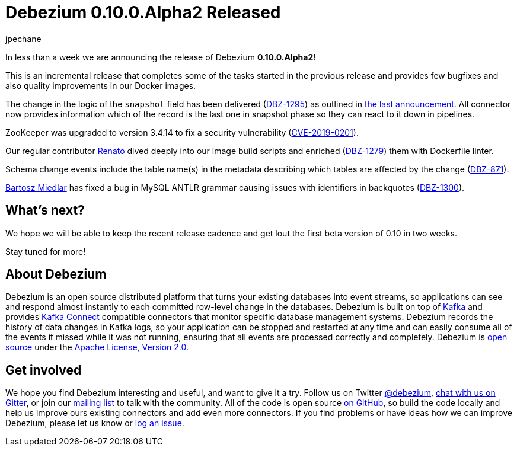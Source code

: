 = Debezium 0.10.0.Alpha2 Released
jpechane
:awestruct-tags: [ releases, mysql, postgres, mongodb, sqlserver, oracle, docker ]
:awestruct-layout: blog-post

In less than a week we are announcing the release of Debezium *0.10.0.Alpha2*!

This is an incremental release that completes some of the tasks started in the previous release and provides few bugfixes and also quality improvements in our Docker images.

The change in the logic of the `snapshot` field has been delivered (https://issues.jboss.org/browse/DBZ-1295[DBZ-1295]) as outlined in link:2019/05/29/debezium-0-10-0-alpha1-released/#outlook[the last announcement].
All connector now provides information which of the record is the last one in snapshot phase so they can react to it down in pipelines.

ZooKeeper was upgraded to version 3.4.14 to fix a security vulnerability (https://nvd.nist.gov/vuln/detail/CVE-2019-0201[CVE-2019-0201]).

Our regular contributor https://github.com/renatomefi[Renato] dived deeply into our image build scripts and enriched (https://issues.jboss.org/browse/DBZ-1279[DBZ-1279]) them with Dockerfile linter.

Schema change events include the table name(s) in the metadata describing which tables are affected by the change (https://issues.jboss.org/browse/DBZ-871[DBZ-871]).

https://github.com/barrti[Bartosz Miedlar] has fixed a bug in MySQL ANTLR grammar causing issues with identifiers in backquotes (https://issues.jboss.org/browse/DBZ-1300[DBZ-1300]).

== What's next?

We hope we will be able to keep the recent release cadence and get lout the first beta version of 0.10 in two weeks.

Stay tuned for more!

== About Debezium

Debezium is an open source distributed platform that turns your existing databases into event streams,
so applications can see and respond almost instantly to each committed row-level change in the databases.
Debezium is built on top of http://kafka.apache.org/[Kafka] and provides http://kafka.apache.org/documentation.html#connect[Kafka Connect] compatible connectors that monitor specific database management systems.
Debezium records the history of data changes in Kafka logs, so your application can be stopped and restarted at any time and can easily consume all of the events it missed while it was not running,
ensuring that all events are processed correctly and completely.
Debezium is link:/license/[open source] under the http://www.apache.org/licenses/LICENSE-2.0.html[Apache License, Version 2.0].

== Get involved

We hope you find Debezium interesting and useful, and want to give it a try.
Follow us on Twitter https://twitter.com/debezium[@debezium], https://gitter.im/debezium/user[chat with us on Gitter],
or join our https://groups.google.com/forum/#!forum/debezium[mailing list] to talk with the community.
All of the code is open source https://github.com/debezium/[on GitHub],
so build the code locally and help us improve ours existing connectors and add even more connectors.
If you find problems or have ideas how we can improve Debezium, please let us know or https://issues.jboss.org/projects/DBZ/issues/[log an issue].
